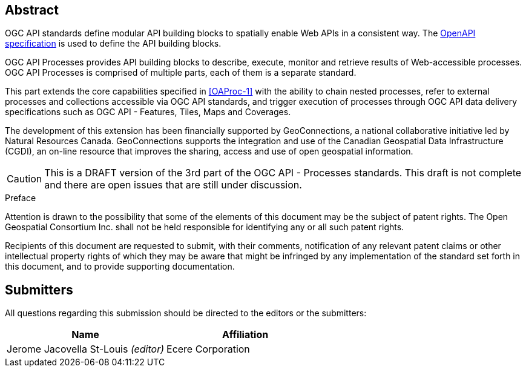 
[abstract]
== Abstract

OGC API standards define modular API building blocks to spatially enable Web APIs in a consistent way. The <<OpenAPI-Spec,OpenAPI specification>> is used to define the API building blocks.

OGC API Processes provides API building blocks to describe, execute, monitor
and retrieve results of Web-accessible processes.  OGC API Processes is
comprised of multiple parts, each of them is a separate standard.

This part extends the core capabilities specified in <<OAProc-1>> with the ability to chain nested processes,
refer to external processes and collections accessible via OGC API standards, and trigger execution of processes through OGC API data delivery specifications
such as OGC API - Features, Tiles, Maps and Coverages.

The development of this extension has been financially supported by GeoConnections, a national collaborative initiative led by Natural Resources Canada.
GeoConnections supports the integration and use of the Canadian Geospatial Data Infrastructure (CGDI), an on-line resource that improves the sharing,
access and use of open geospatial information.

CAUTION: This is a DRAFT version of the 3rd part of the OGC API - Processes standards.
This draft is not complete and there are open issues that are still under discussion.


.Preface

Attention is drawn to the possibility that some of the elements of this document may be the subject of patent rights. The Open Geospatial Consortium Inc. shall not be held responsible for identifying any or all such patent rights.

Recipients of this document are requested to submit, with their comments, notification of any relevant patent claims or other intellectual property rights of which they may be aware that might be infringed by any implementation of the standard set forth in this document, and to provide supporting documentation.


[.preface]
== Submitters

All questions regarding this submission should be directed to the editors or the submitters:

[cols="2",options="header,unnumbered"]
|===
| Name | Affiliation
| Jerome Jacovella St-Louis _(editor)_ | Ecere Corporation
|===
